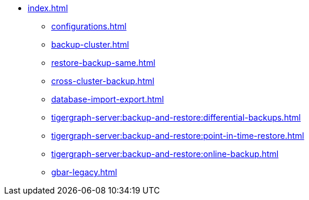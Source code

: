 * xref:index.adoc[]
** xref:configurations.adoc[]
** xref:backup-cluster.adoc[]
** xref:restore-backup-same.adoc[]
** xref:cross-cluster-backup.adoc[]
** xref:database-import-export.adoc[]
** xref:tigergraph-server:backup-and-restore:differential-backups.adoc[]
** xref:tigergraph-server:backup-and-restore:point-in-time-restore.adoc[]
** xref:tigergraph-server:backup-and-restore:online-backup.adoc[]
** xref:gbar-legacy.adoc[]

